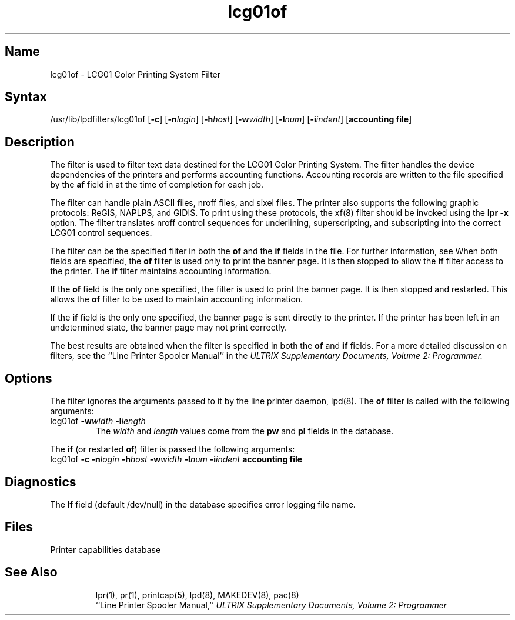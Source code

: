 .TH lcg01of 8
.SH Name
lcg01of \- LCG01 Color Printing System Filter
.SH Syntax
/usr/lib/lpdfilters/lcg01of [\fB\-c\fP] [\fB\-n\fP\fIlogin\fP] [\fB\-h\fP\fIhost\fP] [\fB\-w\fP\fIwidth\fP] [\fB\-l\fP\fInum\fP] [\fB\-i\fP\fIindent\fP]  [\fBaccounting file\fP]
.SH Description
The 
.PN lcg01of
filter is used to filter text data destined for the LCG01 Color
Printing System.
The filter handles the device dependencies of the printers
and performs accounting functions. 
Accounting records are written to the file specified
by the \fBaf\fP field in 
.PN /etc/printcap 
at the time of completion for each job.
.PP
The filter can handle plain ASCII files, 
nroff files, and sixel files. The
printer also supports the following graphic protocols: ReGIS, NAPLPS,
and GIDIS. To print using these protocols, the xf(8) filter should be
invoked using the \fBlpr \-x\fP option.
The 
.PN lcg01of
filter translates nroff control sequences for underlining, superscripting, and
subscripting into the correct LCG01 control sequences.
.PP
The 
.PN lcg01of
filter can be the specified filter in both
the \fBof\fP and the \fBif\fP fields in the
.PN /etc/printcap
file.  For further information, see 
.MS printcap 5 .
When both fields are specified, the \fBof\fP filter is used only
to print the banner page.  It is then stopped to allow
the \fBif\fP filter access to the printer. The
\fBif\fP filter maintains accounting information.
.PP
If the \fBof\fP field is the only one specified, the filter is used to print the
banner page.  It is then stopped and restarted.
This allows the \fBof\fP filter to be
used to maintain accounting information.
.PP
If the \fBif\fP field is the only one specified,
the banner page is sent directly to
the printer. If the printer has been left
in an undetermined state, the banner page may not
print correctly.
.PP
The best results are obtained when the filter is specified
in both the \fBof\fP and \fBif\fP fields.
For a more detailed discussion on filters, see the 
``Line Printer Spooler Manual''
in the 
.I "ULTRIX Supplementary Documents, Volume 2: Programmer."
.PP
.SH Options
The 
.PN lcg01of
filter ignores the arguments passed to it by the line printer daemon, lpd(8).
The \fBof\fP filter is called with the
following arguments:
.IP "lcg01of \fB\-w\fP\fIwidth\fP \fB\-l\fP\fIlength\fP"
The \fIwidth\fP and \fIlength\fP values come from
the \fBpw\fP and \fBpl\fP fields in the 
.PN /etc/printcap
database. 
.PP
The \fBif\fP (or restarted \fBof\fP) filter is passed the following arguments:
.IP "lcg01of \fB\-c\fP \fB\-n\fP\fIlogin\fP \fB\-h\fP\fIhost\fP \fB\-w\fP\fIwidth\fP \fB\-l\fP\fInum\fP \fB\-i\fP\fIindent\fP  \fBaccounting file\fP"
.SH Diagnostics
The \fBlf\fP field (default /dev/null) in the
.PN /etc/printcap
database specifies error logging file name.
.SH Files
.TP 15
.PN /etc/printcap
Printer capabilities database
.TP
.PN /dev/lp?
.SH See Also
lpr(1), pr(1), printcap(5), lpd(8), MAKEDEV(8), pac(8)
.br
``Line Printer Spooler Manual,''
.I "ULTRIX Supplementary Documents, Volume 2: Programmer"
